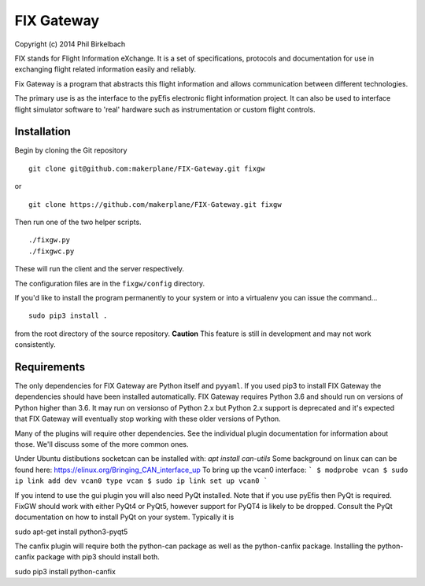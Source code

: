 ============
FIX Gateway
============

Copyright (c) 2014 Phil Birkelbach

FIX stands for Flight Information eXchange.  It is a set of specifications,
protocols and documentation for use in exchanging flight related
information easily and reliably.

Fix Gateway is a program that abstracts this flight information and allows
communication between different technologies.

The primary use is as the interface to the pyEfis electronic flight information
project. It can also be used to interface flight simulator software to 'real'
hardware such as instrumentation or custom flight controls.

Installation
------------

Begin by cloning the Git repository

::

    git clone git@github.com:makerplane/FIX-Gateway.git fixgw

or

::

    git clone https://github.com/makerplane/FIX-Gateway.git fixgw

Then run one of the two helper scripts.

::

    ./fixgw.py
    ./fixgwc.py

These will run the client and the server respectively.

The configuration files are in the ``fixgw/config`` directory.

If you'd like to install the program permanently to your system or into a virtualenv you
can issue the command...

::

  sudo pip3 install .

from the root directory of the source repository.  **Caution** This feature is still
in development and may not work consistently.

Requirements
------------

The only dependencies for FIX Gateway are Python itself and ``pyyaml``.  If you used
pip3 to install FIX Gateway the dependencies should have been installed
automatically. FIX Gateway requires Python 3.6 and should run on versions of
Python higher than 3.6.  It may run on versionso of Python 2.x but Python 2.x
support is deprecated and it's expected that FIX Gateway will eventually stop
working with these older versions of Python.

Many of the plugins will require other dependencies.  See the individual plugin
documentation for information about those.  We'll discuss some of the more common
ones.

Under Ubuntu distibutions socketcan can be installed with: `apt install can-utils`
Some background on linux can can be found here: https://elinux.org/Bringing_CAN_interface_up
To bring up the vcan0 interface:
```
$ modprobe vcan
$ sudo ip link add dev vcan0 type vcan
$ sudo ip link set up vcan0
```

If you intend to use the gui plugin you will also need PyQt installed.  Note that if you use pyEfis
then PyQt is required. FixGW should work with either PyQt4 or PyQt5, however support for PyQT4 is 
likely to be dropped. Consult the PyQt documentation on how to install PyQt on your system.  
Typically it is

sudo apt-get install python3-pyqt5

The canfix plugin will require both the python-can package as well as the
python-canfix package.  Installing the python-canfix package with pip3 should
install both.

sudo pip3 install python-canfix

